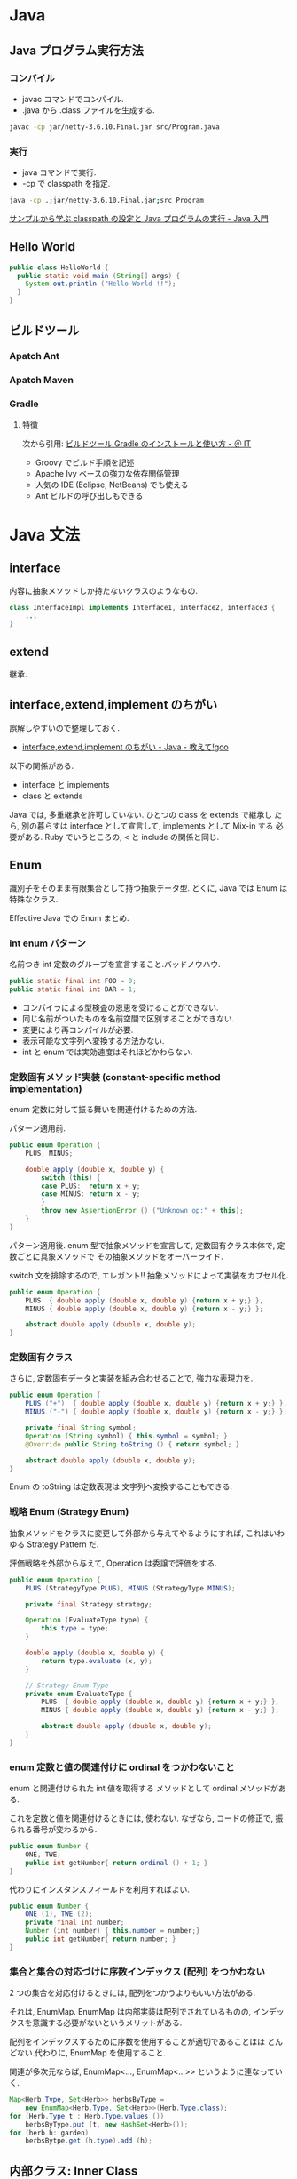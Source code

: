 #+OPTIONS: toc:nil
* Java
** Java プログラム実行方法
*** コンパイル
    - javac コマンドでコンパイル.
    - .java から .class ファイルを生成する.

#+begin_src bash
javac -cp jar/netty-3.6.10.Final.jar src/Program.java
#+end_src

*** 実行
    - java コマンドで実行.
    - -cp で classpath を指定.

#+begin_src bash
java -cp .;jar/netty-3.6.10.Final.jar;src Program
#+end_src

    [[http://www.syboos.jp/java/doc/java-classpath-and-execute-by-sample.html][サンプルから学ぶ classpath の設定と Java プログラムの実行 - Java 入門]]

** Hello World

   #+begin_src java
public class HelloWorld {
  public static void main (String[] args) {
    System.out.println ("Hello World !!");
  }
} 
   #+end_src

** ビルドツール
*** Apatch Ant
*** Apatch Maven
*** Gradle
**** 特徴
    次から引用: [[http://www.atmarkit.co.jp/ait/articles/1403/14/news034.html][ビルドツール Gradle のインストールと使い方 - ＠ IT]]

    - Groovy でビルド手順を記述
    - Apache Ivy ベースの強力な依存関係管理
    - 人気の IDE (Eclipse, NetBeans) でも使える
    - Ant ビルドの呼び出しもできる

* Java 文法
** interface
   内容に抽象メソッドしか持たないクラスのようなもの.

#+begin_src java
class InterfaceImpl implements Interface1, interface2, interface3 {
	...
}
#+end_src

** extend
   継承.

** interface,extend,implement のちがい
   誤解しやすいので整理しておく.

   - [[http://oshiete.goo.ne.jp/qa/111300.html][interface,extend,implement のちがい - Java - 教えて!goo]]

   以下の関係がある.

   - interface  と  implements
   - class  と extends

   Java では, 多重継承を許可していない. ひとつの class を extends で継承し
   たら, 別の暮らすは interface として宣言して, implements として Mix-in
   する 必要がある. Ruby でいうところの, < と include の関係と同じ.

** Enum
   識別子をそのまま有限集合として持つ抽象データ型.
   とくに, Java では Enum は特殊なクラス.
   
   Effective Java での Enum まとめ.

*** int enum パターン
    名前つき int 定数のグループを宣言すること.バッドノウハウ.

#+begin_src java
public static final int FOO = 0;
public static final int BAR = 1;
#+end_src

    - コンパイラによる型検査の恩恵を受けることができない.
    - 同じ名前がついたものを名前空間で区別することができない.
    - 変更により再コンパイルが必要.
    - 表示可能な文字列へ変換する方法かない.
    - int と enum では実効速度はそれほどかわらない.

*** 定数固有メソッド実装 (constant-specific method implementation)
    enum 定数に対して振る舞いを関連付けるための方法.

    パターン適用前.

    #+begin_src java
public enum Operation {
	PLUS, MINUS;

	double apply (double x, double y) {
		switch (this) {
		case PLUS:  return x + y;
		case MINUS: return x - y;
		}
		throw new AssertionError () ("Unknown op:" + this);
	}
}
    #+end_src

    パターン適用後. enum 型で抽象メソッドを宣言して,
    定数固有クラス本体で, 定数ごとに具象メソッドで
    その抽象メソッドをオーバーライド.

    switch 文を排除するので, エレガント!! 抽象メソッドによって実装をカプセル化.

#+begin_src java
public enum Operation {
	PLUS  { double apply (double x, double y) {return x + y;} },
	MINUS { double apply (double x, double y) {return x - y;} };

	abstract double apply (double x, double y);
}
#+end_src

*** 定数固有クラス
    さらに, 定数固有データと実装を組み合わせることで, 強力な表現力を.

#+begin_src java
public enum Operation {
	PLUS ("+")  { double apply (double x, double y) {return x + y;} },
	MINUS ("-") { double apply (double x, double y) {return x - y;} };

	private final String symbol;
	Operation (String symbol) { this.symbol = symbol; }
	@Override public String toString () { return symbol; }

	abstract double apply (double x, double y);
}
#+end_src

   Enum の toString は定数表現は 文字列へ変換することもできる.
   
*** 戦略 Enum (Strategy Enum)
    抽象メソッドをクラスに変更して外部から与えてやるようにすれば,
    これはいわゆる Strategy Pattern だ.

    評価戦略を外部から与えて, Operation は委譲で評価をする.

#+begin_src java
public enum Operation {
	PLUS (StrategyType.PLUS), MINUS (StrategyType.MINUS);

	private final Strategy strategy;

	Operation (EvaluateType type) { 
		this.type = type;
	}

	double apply (double x, double y) {
		return type.evaluate (x, y);
	}

	// Strategy Enum Type
	private enum EvaluateType {
		PLUS  { double apply (double x, double y) {return x + y;} },
		MINUS { double apply (double x, double y) {return x - y;} };

		abstract double apply (double x, double y);		
	}
}
#+end_src

*** enum 定数と値の関連付けに ordinal をつかわないこと
    enum と関連付けられた int 値を取得する
    メソッドとして ordinal メソッドがある.

    これを定数と値を関連付けるときには, 使わない.
    なぜなら, コードの修正で, 振られる番号が変わるから.

#+begin_src java
public enum Number {
	ONE, TWE;
	public int getNumber{ return ordinal () + 1; }
}
#+end_src

   代わりにインスタンスフィールドを利用すればよい.

#+begin_src java
public enum Number {
	ONE (1), TWE (2);
	private final int number;
	Number (int number) { this.number = number;}
	public int getNumber{ return number; }
}
#+end_src

*** 集合と集合の対応づけに序数インデックス (配列) をつかわない
    2 つの集合を対応付けるときには, 配列をつかうよりもいい方法がある.

    それは, EnumMap. EnumMap は内部実装は配列でされているものの,
    インデックスを意識する必要がないというメリットがある.

    配列をインデックスするために序数を使用することが適切であることはほ
    とんどない.代わりに, EnumMap を使用すること.

    関連が多次元ならば, EnumMap<..., EnumMap<...>> 
    というように連なっていく.

#+begin_src java
Map<Herb.Type, Set<Herb>> herbsByType =
	new EnumMap<Herb.Type, Set<Herb>>(Herb.Type.class);
for (Herb.Type t : Herb.Type.values ())
	herbsByType.put (t, new HashSet<Herb>());
for (herb h: garden)
	herbsBytpe.get (h.type).add (h);
#+end_src
     
** 内部クラス: Inner Class
   他のクラスの内部に宣言されたクラス. ネストクラスともいう.

   以下の 4 つに分類できる
   - static メンバクラス
   - 非 static メンバクラス
   - 無名クラス
   - ローカルクラス

   内部クラスの主な役割は, 外側のクラスの Utility.

*** static メンバクラス
    とくに理由がない限り, 内部クラスは private static をつける.

    static をつけないと, 親のクラスがインスタンス化されるとともに,
    子もインスタンス化される.

    それはすなわち, 不必要な時間とメモリの消費になるので.
    
*** 非 static メンバクラス
    主な使いどころは, Adapter パターンを委譲で実現するとき.
    - [[http://ja.wikipedia.org/wiki/Adapter_%E3%83%91%E3%82%BF%E3%83%BC%E3%83%B3][Adapter パターン - Wikipedia]].

    たとえば, そのオフジェクトが
    内部で TreeSet を利用するか HashSet を利用するかを
    オブジェクトの生成時に切り替えるような場合に利用する.

    ジェネリックスも合わせて利用される.

    以下の例では, BlockingQueue を入れ替えている.
    - [[http://futurismo.biz/archives/2656][Java で Producer-Consumer Pattern を実装してみた | Futurismo]]

*** 無名クラス
    主な使用目的は, 関数オブジェクトを生成するため.
    
    Java7 以前は, Java でクロージャを実現するためには,
    無名クラスを利用する必要がある. 

    Java8 だと lambda があるので, 無名クラスの使いどころがないかも.

    無名クラスは, プログラムの途中にかかれるので,
    可読性のためには, せいぜい 10 行程度の短いものが適切.

    - [[http://futurismo.biz/archives/2752][Java の無名クラスにパラメータを渡す方法のメモ | Futurismo]]

*** ローカルクラス
    あまりつかわない.
    
* Cuncurrency 
** Thread
   Java で Thread を利用する方法は 2 つある.
   - [[http://www.javaroad.jp/java_thread3.htm][Java の道:スレッド (3. スレッドの作成)]]

*** Thread の継承
    Thread クラスを利用する.
    #+begin_src java
public class MyThread extends Thread {
	public void run () {
		// code to run
	}
}

Mythread myThread = new MyThread ();
myThread.start ();
    #+end_src

*** Runnable I/F の実装
    スレッドを実装するクラスが
    別のクラスのサブクラスでなければならない時に Runnable インタフェースを使用する. 
    Java は多重継承をサポートしていないので.

#+begin_src java
public interface Runnable {
	public void run ();
}

public class Myrunnable implements Runnable {
	public void run () {
		// code to run
	}
}

Myrunnable myRunnable = new Myrunnable ();
new Thread (myRunnable).start ();
#+end_src


    - [[http://www.techscore.com/tech/Java/JavaSE/Thread/2-2/][2. スレッドの実行 (2) | TECHSCORE (テックスコア)]]


** ExecuterService
   - [[http://java.keicode.com/lang/multithreading-executor.php][ExecutorService の使い方 - Java 入門]]

*** ThreadPool
   複数のスレッドをあらかじめ作成して待機させておき,
   タスクが来たら待っているスレッドにタスクを割り当てて
   処理を開始させる仕組みをスレッドプールと言います
   
* Java Servlets
  サーバ上でウェブページなどを動的に生成したりデータ処理を行うために,
  Java で作成されたプログラム及びその仕様.JSP.

  - [[http://ja.wikipedia.org/wiki/Java_Servlet][Java Servlet - Wikipedia]]

** Web.xml
   クライアントから受信したリクエストをどの Servlet に届けるかを定めた情報.
   port のような役割??

** Marshalling
   マーシャリング. 異なる 2 つのシステム間で, データを交換できるように
   データを操作する処理

   - [[http://en.wikipedia.org/wiki/Marshalling_(computer_science)][Marshalling (computer science) - Wikipedia, the free encyclopedia]]

* Java Annotation
  クラスやメソッド, パッケージに対してメタデータとして注釈を記入する.

  - [[http://ja.wikipedia.org/wiki/%E3%82%A2%E3%83%8E%E3%83%86%E3%83%BC%E3%82%B7%E3%83%A7%E3%83%B3][アノテーション - Wikipedia]]

  3 つの種類がある.

  - マーカー・アノテーション ・・・ データが無く名前だけを持つアノテーション.
  - 単一値アノテーション ・・・ データを一つだけ持つアノテーション. 見かけはメソッド呼び出しに似ている.
  - フル・アノテーション ・・・複数のデータを持つアノテーション.
* Framework
** Spring
   - 公式; http://projects.spring.io/spring-framework/
   - [[http://ja.wikipedia.org/wiki/Spring_Framework][Spring Framework - Wikipedia]]

** Netty
   Netty is an asynchronous event-driven network application framework
   for rapid development of maintainable high performance protocol servers & clients. 

   - http://netty.io/index.html

*** 特徴
   - Java NIO フレームワーク.
   - 簡単に TCP/IP のサーバが作れる.

   NIO はファイルにアクセスするための Java library.

*** Documents
    - 公式 Document: http://docs.jboss.org/netty/3.2/guide/html/

    Getting Started の日本語訳.素晴らしい!

    - [[http://d.hatena.ne.jp/sifue/20121013/1350140603#][Java でノンブロッキング IO を使ったネットワークアプリを学ぶのに最適な Netty 3.5 系の Getting Started を日本語訳しました - しふーのブログ]]

*** Links
    - [[http://acro-engineer.hatenablog.com/entry/20130321/1363881318][イベントドリブンで通信処理を行える Netty 導入編 - Taste of Tech Topics]]
    - [[http://d.hatena.ne.jp/Kazuhira/20120325/1332675858#][Netty の Pipeline と ChannelHandler の関係を学ぶ - Starlight]]

* 開発環境・ツール
** Emacs
 - [[http://futurismo.biz/archives/2462][Eclim で Emacs と Eclipse のいいとこどり!Emacs で Java 開発環境を構築した]]

* Effective Java[Book]
  - [[http://www001.upp.so-net.ne.jp/yshibata/myhomepage/errata/ej2eerrata.html][『 Effective Java 第 2 版』正誤表]]
  - Effective Java のソース: [[https://github.com/marhan/effective-java-examples][marhan/effective-java-examples]]
  - [[http://qiita.com/disc99/items/ccdcbe797b077dd0c54d][Effective Java のまとめのまとめ - Qiita]]

** 第 2 章 オブジェクトの生成と消滅 (項目 1 〜 項目 7)
** 第 3 章 すべてのオブジェクトに共通のメソッド (項目 8 〜 項目 12)
** 第 4 章 クラスとインタフェース (項目 13 〜項目 22)
   継承をやたらと敵対視している
   - 継承よりもコンポジションを選ぶ
     継承は不必要なメソッドを公開する.
     つまり, 継承はカプセル化を破る.
     
   - 継承をつかうならば設計を文書化する, でなければ禁止だ.

   - 抽象クラスよりもインタフェースを選ぶ
     実装の観点では,
     + 抽象クラスはメソッドに対する実装を含むことを許されている.
     + インタフェースはメソッドに対する実装を含むことを許されていない.

     機能の観点では,
     + 抽象クラスはある機能の実装を強制する.
     + インタフェースは任意の機能を混ぜ合わせる.

     階層化の観点では, 
     + 抽象クラスは物事を階層化することに優れる.
     + インタフェースは階層を持たないものをまとめることに優れる.

     インタフェースは, 階層を持たない型システムを構築する.

** 第 5 章 ジェネリックス (項目 23 〜 29)
** 第 6 章 enum とアノテーション (項目 30 〜 項目 37)
** 第 7 章 メソッド (項目 38 〜 項目 44)
** 第 8 章 プログラミング一般 (項目 45 〜 項目 56)
** 第 9 章 例外 (項目 57 〜 項目 65)
** 第 10 章 並行性 (項目 66 〜 項目 73)
** 第 11 章 シリアライズ (項目 74 〜 項目 78)
